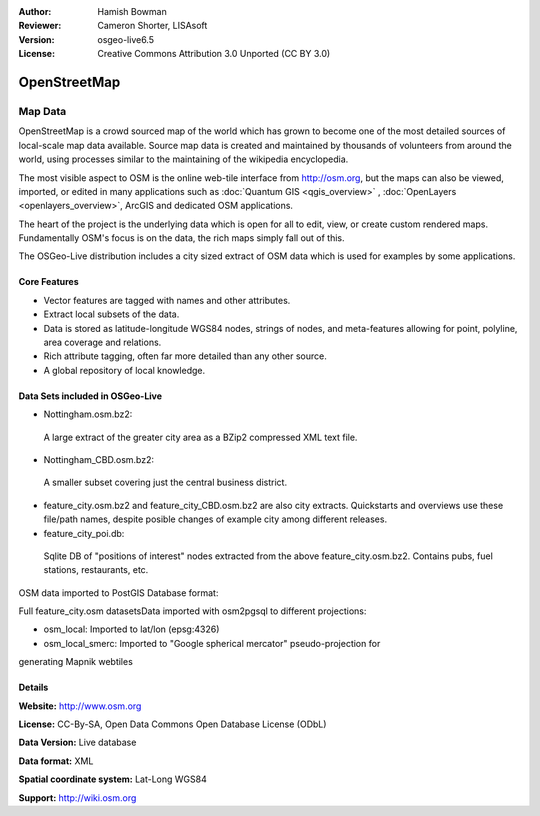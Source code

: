 :Author: Hamish Bowman
:Reviewer: Cameron Shorter, LISAsoft
:Version: osgeo-live6.5
:License: Creative Commons Attribution 3.0 Unported (CC BY 3.0)

.. image:: ../../images/project_logos/logo-osm.png
  :scale: 100 %
  :alt: project logo
  :align: right
  :target: http://www.osm.org/


OpenStreetMap
================================================================================

Map Data
~~~~~~~~~~~~~~~~~~~~~~~~~~~~~~~~~~~~~~~~~~~~~~~~~~~~~~~~~~~~~~~~~~~~~~~~~~~~~~~~

OpenStreetMap is a crowd sourced map of the world which has grown to become one of the most detailed sources of local-scale map data available. Source map data is created and maintained by thousands of volunteers from around the world, using processes similar to the maintaining of the wikipedia encyclopedia.

The most visible aspect to OSM is the online web-tile interface from http://osm.org, but the maps can also be viewed, imported, or edited in many applications such as :doc:`Quantum GIS <qgis_overview>` , :doc:`OpenLayers <openlayers_overview>`, ArcGIS and dedicated OSM applications.

The heart of the project is the underlying data which is open for all to edit, view, or create custom rendered maps. Fundamentally OSM's focus is on the data, the rich maps simply fall out of this.

The OSGeo-Live distribution includes a city sized extract of OSM data which is used for examples by some applications.

.. image:: ../../images/screenshots/1024x768/osm-screenshot.jpg 
  :scale: 55 %
  :alt: OSM screenshot
  :align: right

Core Features
--------------------------------------------------------------------------------

* Vector features are tagged with names and other attributes.
* Extract local subsets of the data.
* Data is stored as latitude-longitude WGS84 nodes, strings of nodes, and meta-features allowing for point, polyline, area coverage and relations.
* Rich attribute tagging, often far more detailed than any other source.
* A global repository of local knowledge.

Data Sets included in OSGeo-Live
--------------------------------------------------------------------------------

- Nottingham.osm.bz2:
 A large extract of the greater city area as a BZip2 compressed XML text file.

- Nottingham_CBD.osm.bz2:
 A smaller subset covering just the central business district.

- feature_city.osm.bz2 and feature_city_CBD.osm.bz2 are also city extracts. Quickstarts and overviews use these file/path names, despite posible changes of example city among different releases.

- feature_city_poi.db:
 Sqlite DB of "positions of interest" nodes extracted from the above feature_city.osm.bz2. Contains pubs, fuel stations, restaurants, etc.

OSM data imported to PostGIS Database format: 

Full feature_city.osm datasetsData imported with osm2pgsql to different projections: 

- osm_local: Imported to lat/lon (epsg:4326)

- osm_local_smerc: Imported to "Google spherical mercator" pseudo-projection for
generating Mapnik webtiles

Details
--------------------------------------------------------------------------------

**Website:** http://www.osm.org

**License:** CC-By-SA, Open Data Commons Open Database License (ODbL)

**Data Version:** Live database

**Data format:** XML

**Spatial coordinate system:** Lat-Long WGS84

**Support:** http://wiki.osm.org

